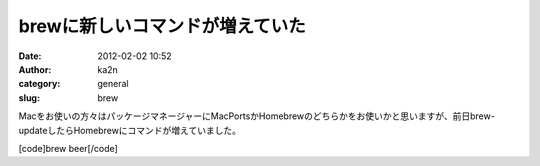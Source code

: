 brewに新しいコマンドが増えていた
################################
:date: 2012-02-02 10:52
:author: ka2n
:category: general
:slug: brew

Macをお使いの方々はパッケージマネージャーにMacPortsかHomebrewのどちらかをお使いかと思いますが、前日brew-updateしたらHomebrewにコマンドが増えていました。

[code]brew beer[/code]
